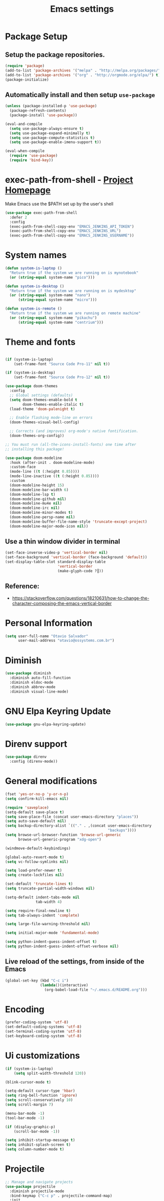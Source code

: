 #+TITLE: Emacs settings

* Package Setup
** Setup the package repositories.

#+begin_src emacs-lisp
(require 'package)
(add-to-list 'package-archives '("melpa" . "http://melpa.org/packages/") t)
(add-to-list 'package-archives '("org" . "http://orgmode.org/elpa/") t)
(package-initialize)
#+end_src

** Automatically install and then setup =use-package=

#+begin_src emacs-lisp
(unless (package-installed-p 'use-package)
  (package-refresh-contents)
  (package-install 'use-package))

(eval-and-compile
  (setq use-package-always-ensure t)
  (setq use-package-expand-minimally t)
  (setq use-package-compute-statistics t)
  (setq use-package-enable-imenu-support t))

(eval-when-compile
  (require 'use-package)
  (require 'bind-key))
#+end_src

* exec-path-from-shell - [[https://github.com/purcell/exec-path-from-shell][Project Homepage]]

Make Emacs use the $PATH set up by the user's shell

#+begin_src emacs-lisp
(use-package exec-path-from-shell
  :defer 2
  :config
  (exec-path-from-shell-copy-env "EMACS_JENKINS_API_TOKEN")
  (exec-path-from-shell-copy-env "EMACS_JENKINS_URL")
  (exec-path-from-shell-copy-env "EMACS_JENKINS_USERNAME"))
#+end_src

* System names

#+begin_src emacs-lisp
(defun system-is-laptop ()
  "Return true if the system we are running on is mynotebook"
  (or (string-equal system-name "pico")))

(defun system-is-desktop ()
  "Return true if the system we are running on is mydesktop"
  (or (string-equal system-name "nano")
      (string-equal system-name "micro")))

(defun system-is-remote ()
  "Return true if the system we are running on remote machine"
  (or (string-equal system-name "pikachu")
      (string-equal system-name "centrium")))
#+end_src

* Theme and fonts

#+begin_src emacs-lisp

(if (system-is-laptop)
    (set-frame-font "Source Code Pro-11" nil t))

(if (system-is-desktop)
    (set-frame-font "Source Code Pro-12" nil t))

(use-package doom-themes
  :config
  ;; Global settings (defaults)
  (setq doom-themes-enable-bold t
        doom-themes-enable-italic t)
  (load-theme 'doom-palenight t)

  ;; Enable flashing mode-line on errors
  (doom-themes-visual-bell-config)

  ;; Corrects (and improves) org-mode's native fontification.
  (doom-themes-org-config))

;; You must run (all-the-icons-install-fonts) one time after
;; installing this package!

(use-package doom-modeline
  :hook (after-init . doom-modeline-mode)
  :custom-face
  (mode-line ((t (:height 0.85))))
  (mode-line-inactive ((t (:height 0.85))))
  :custom
  (doom-modeline-height 15)
  (doom-modeline-bar-width 6)
  (doom-modeline-lsp t)
  (doom-modeline-github nil)
  (doom-modeline-mu4e nil)
  (doom-modeline-irc nil)
  (doom-modeline-minor-modes t)
  (doom-modeline-persp-name nil)
  (doom-modeline-buffer-file-name-style 'truncate-except-project)
  (doom-modeline-major-mode-icon nil))

#+end_src

** Use a thin window divider in terminal

#+begin_src emacs-lisp
(set-face-inverse-video-p 'vertical-border nil)
(set-face-background 'vertical-border (face-background 'default))
(set-display-table-slot standard-display-table
                        'vertical-border
                        (make-glyph-code ?┃))
#+end_src

** Reference:
- https://stackoverflow.com/questions/18210631/how-to-change-the-character-composing-the-emacs-vertical-border

* Personal Information

#+begin_src emacs-lisp
(setq user-full-name "Otavio Salvador"
      user-mail-address "otavio@ossystems.com.br")
#+end_src

* Diminish

#+begin_src emacs-lisp
(use-package diminish
  :diminish auto-fill-function
  :diminish eldoc-mode
  :diminish abbrev-mode
  :diminish visual-line-mode)
#+end_src

* GNU Elpa Keyring Update

#+begin_src emacs-lisp
(use-package gnu-elpa-keyring-update)
#+end_src

* Direnv support

#+begin_src emacs-lisp
(use-package direnv
  :config (direnv-mode))
 #+end_src

* General modifications

#+begin_src emacs-lisp
(fset 'yes-or-no-p 'y-or-n-p)
(setq confirm-kill-emacs nil)

(require 'saveplace)
(setq-default save-place t)
(setq save-place-file (concat user-emacs-directory "places"))
(setq auto-save-default nil)
(setq backup-directory-alist `(("." . ,(concat user-emacs-directory
                                               "backups"))))
(setq browse-url-browser-function 'browse-url-generic
      browse-url-generic-program "xdg-open")

(windmove-default-keybindings)

(global-auto-revert-mode t)
(setq vc-follow-symlinks nil)

(setq load-prefer-newer t)
(setq create-lockfiles nil)

(set-default 'truncate-lines t)
(setq truncate-partial-width-windows nil)

(setq-default indent-tabs-mode nil
              tab-width 4)

(setq require-final-newline t)
(setq tab-always-indent 'complete)

(setq large-file-warning-threshold nil)

(setq initial-major-mode 'fundamental-mode)

(setq python-indent-guess-indent-offset t)
(setq python-indent-guess-indent-offset-verbose nil)
#+end_src

** Live reload of the settings, from inside of the Emacs
#+begin_src emacs-lisp
(global-set-key (kbd "C-c i")
                (lambda()(interactive)
                  (org-babel-load-file "~/.emacs.d/README.org")))
#+end_src

* Encoding

#+begin_src emacs-lisp
(prefer-coding-system 'utf-8)
(set-default-coding-systems 'utf-8)
(set-terminal-coding-system 'utf-8)
(set-keyboard-coding-system 'utf-8)
#+end_src

* Ui customizations

#+begin_src emacs-lisp
(if (system-is-laptop)
    (setq split-width-threshold 120))

(blink-cursor-mode t)

(setq-default cursor-type 'hbar)
(setq ring-bell-function 'ignore)
(setq scroll-conservatively 10)
(setq scroll-margin 7)

(menu-bar-mode -1)
(tool-bar-mode -1)

(if (display-graphic-p)
    (scroll-bar-mode -1))

(setq inhibit-startup-message t)
(setq inhibit-splash-screen t)
(setq column-number-mode t)
#+end_src

* Projectile

#+begin_src emacs-lisp
;; Manage and navigate projects
(use-package projectile
  :diminish projectile-mode
  :bind-keymap ("C-c p" . projectile-command-map)
  :init
  (setq projectile-sort-order 'recentf
        projectile-use-git-grep t)

  (projectile-mode +1)
  :config
  (define-key projectile-mode-map (kbd "C-c C-p") 'projectile-command-map)

  (add-hook 'find-file-hook (lambda ()
                              (when (file-remote-p default-directory)
                                (setq-local projectile-mode-line "Projectile"))))

  ;; Use the faster searcher to handle project files: ripgrep `rg'.
  (when (and (not (executable-find "fd")) (executable-find "rg"))
    (setq projectile-generic-command
          (let ((rg-cmd ""))
            (dolist (dir projectile-globally-ignored-directories)
              (setq rg-cmd (format "%s --glob '!%s'" rg-cmd dir)))
            (concat "rg -0 --files --color=never --hidden" rg-cmd)))))
#+end_src

* Spelling

#+begin_src emacs-lisp
(use-package flyspell
  :diminish flyspell-mode
  :hook
  (text-mode . flyspell-mode)
  (prog-mode . flyspell-prog-mode))
#+end_src

* Use regexp search for C-s
#+begin_src emacs-lisp
;; Interactive search key bindings. By default, C-s runs
;; isearch-forward, so this swaps the bindings.
(global-set-key (kbd "C-s") 'isearch-forward-regexp)
(global-set-key (kbd "C-r") 'isearch-backward-regexp)
(global-set-key (kbd "C-M-s") 'isearch-forward)
(global-set-key (kbd "C-M-r") 'isearch-backward)
#+end_src

* Custom Keybindings

#+begin_src emacs-lisp
(define-key global-map (kbd "RET") 'newline-and-indent)
#+end_src

* Custom function

#+begin_src emacs-lisp
(defun buffer-cleanup ()
  (interactive)
  (whitespace-cleanup)
  (untabify (point-min) (point-max)))

;; Copy to clipboard
(defun copy-to-clipboard ()
  "Copies selection to x-clipboard."
  (interactive)
  (if (display-graphic-p)
      (progn
        (message "Yanked region to x-clipboard!")
        (call-interactively 'clipboard-kill-ring-save)
        )
    (if (region-active-p)
        (progn
          (shell-command-on-region (region-beginning) (region-end) "xsel -i -b")
          (message "Yanked region to clipboard!")
          (deactivate-mark))
      (message "No region active; can't yank to clipboard!")))
  )

;; Paste from clipboard
(defun paste-from-clipboard ()
  (interactive)
  (if (display-graphic-p)
      (progn
        (clipboard-yank)
        (message "graphics active")
        )
    (insert (shell-command-to-string "xsel -o -b"))
    )
  )

(global-set-key (kbd "C-x c") 'copy-to-clipboard)
(global-set-key (kbd "C-x v") 'paste-from-clipboard)

;; Indent commit messages
(fset 'indent-commit
      (lambda (&optional arg) "Keyboard macro." (interactive "p")
        (kmacro-exec-ring-item (quote ([67108896 134217829 1 24 114 116 32 32 32 32 45 32 13] 0 "%d")) arg)))

;; Highlight tabs
(defun highlight-tabs ()
  (interactive)
  (hi-lock-face-buffer "\t"))
(defun unhighlight-tabs ()
  (interactive)
  (hi-lock-unface-buffer "\t"))
#+end_src

* Copy buffer name or full path with name

#+begin_src emacs-lisp
(defun os/copy-buffer-name ()
  (interactive)
  (kill-new (buffer-name)))

(defun os/copy-buffer-full-name ()
  (interactive)
  (kill-new (buffer-file-name)))
#+end_src

* Smarter navigation to the beginning of a line
- [[https://emacsredux.com/blog/2013/05/22/smarter-navigation-to-the-beginning-of-a-line/][Reference]]
#+begin_src emacs-lisp

(defun smarter-move-beginning-of-line (arg)
  "Move point back to indentation of beginning of line.

Move point to the first non-whitespace character on this line.
If point is already there, move to the beginning of the line.
Effectively toggle between the first non-whitespace character and
the beginning of the line.

If ARG is not nil or 1, move forward ARG - 1 lines first.  If
point reaches the beginning or end of the buffer, stop there."
  (interactive "^p")
  (setq arg (or arg 1))

  ;; Move lines first
  (when (/= arg 1)
    (let ((line-move-visual nil))
      (forward-line (1- arg))))

  (let ((orig-point (point)))
    (back-to-indentation)
    (when (= orig-point (point))
      (move-beginning-of-line 1))))

;; remap C-a to `smarter-move-beginning-of-line'
(global-set-key [remap move-beginning-of-line]
                'smarter-move-beginning-of-line)

#+end_src

* Avoids saving active regions to the primary selection

#+begin_src emacs-lisp

(setq select-active-regions nil)

#+end_src

* Dired

#+begin_src emacs-lisp

(use-package dired
  :ensure nil
  :commands (dired)
  :custom
  ;; Always delete and copy recursively
  (dired-recursive-deletes 'always)
  (dired-recursive-copies 'always)
  ;; Auto refresh Dired, but be quiet about it
  (global-auto-revert-non-file-buffers t)
  (auto-revert-verbose nil)
  ;; Quickly copy/move file in Dired
  (dired-dwim-target t)
  ;; Move files to trash when deleting
  (delete-by-moving-to-trash t)
  :config
  ;; Reuse same dired buffer, to prevent numerous buffers while navigating in dired
  (put 'dired-find-alternate-file 'disabled nil)
  :hook
  (dired-mode . (lambda ()
                  (local-set-key (kbd "<mouse-2>") #'dired-find-alternate-file)
                  (local-set-key (kbd "RET") #'dired-find-alternate-file)
                  (local-set-key (kbd "^")
                                 (lambda () (interactive) (find-alternate-file ".."))))))

#+end_src

* Editing

#+begin_src emacs-lisp

(use-package whitespace
  :diminish global-whitespace-mode
  :hook
  (after-init . global-whitespace-mode)
  :config
  (setq whitespace-style
        '(face newline trailing space-before-tab space-after-tab)))

(use-package browse-kill-ring
  :bind ("M-y" . browse-kill-ring))

(use-package expand-region
  :bind
  ("M-=" . er/expand-region))

(use-package rainbow-delimiters
  :hook
  (prog-mode . rainbow-delimiters-mode))

(use-package smartparens
  :diminish smartparens-mode
  :hook
  (after-init . smartparens-global-mode)
  :config
  (require 'smartparens-config))

(use-package ws-butler
  :diminish ws-butler-mode
  :hook
  (after-init . ws-butler-global-mode))

(use-package undo-tree
  :diminish undo-tree-mode
  :bind ("C-x u" . 'undo-tree-redo)
  :config
  (progn
    (global-undo-tree-mode)
    (setq undo-tree-visualizer-timestamps t)
    (setq undo-tree-visualizer-diff t)))

(use-package boxquote)

(use-package highlight-symbol
  :init
  (global-set-key (kbd "C-c h") 'highlight-symbol)
  (global-set-key (kbd "C-c r h") 'highlight-symbol-query-replace))

(use-package cua-base
  :diminish cua-mode
  :config (cua-mode t)
  :init
  (progn
    (setq cua-auto-tabify-rectangles nil)
    (setq cua-keep-region-after-copy nil)
    (setq cua-enable-cua-keys nil)))

(use-package move-text
  :bind (("M-<up>" . move-text-up)
         ("M-<down>" . move-text-down)))

(use-package yasnippet
  :ensure t
  :config
  (use-package yasnippet-snippets
    :ensure t)
  (yas-global-mode t)
  (define-key yas-minor-mode-map (kbd "<tab>") nil)
  (define-key yas-minor-mode-map (kbd "C-'") #'yas-expand)
  (add-to-list #'yas-snippet-dirs "my-personal-snippets")
  (yas-reload-all)
  (setq yas-prompt-functions '(yas-ido-prompt))
  (defun help/yas-after-exit-snippet-hook-fn ()
    (prettify-symbols-mode)
    (prettify-symbols-mode))
  (add-hook 'yas-after-exit-snippet-hook #'help/yas-after-exit-snippet-hook-fn)
  :diminish yas-minor-mode)

;; Original idea from
;; http://www.opensubscriber.com/message/emacs-devel@gnu.org/10971693.html
(defun comment-dwim-line (&optional arg)
  "Replacement for the comment-dwim command.
          If no region is selected and current line is not blank and we are not at the end of the line,
          then comment current line.
          Replaces default behaviour of comment-dwim, when it inserts comment at the end of the line."
  (interactive "*P")
  (comment-normalize-vars)
  (if (and (not (region-active-p)) (not (looking-at "[ \t]*$")))
      (comment-or-uncomment-region (line-beginning-position) (line-end-position))
    (comment-dwim arg)))

(global-set-key (kbd "M-;") 'comment-dwim-line)

#+end_src

* Company

#+begin_src emacs-lisp

(use-package company
  :diminish company-mode
  :hook (after-init . global-company-mode)
  :init
  (setq company-idle-delay                nil
        company-dabbrev-downcase          nil
        company-minimum-prefix-length     2
        company-show-numbers              t
        company-tooltip-limit             10
        company-tooltip-align-annotations t
        company-lsp-enable-snippet        t)
  :bind
  (:map prog-mode-map
        ("<tab>" . company-indent-or-complete-common))
  :config
  (define-key company-mode-map [remap indent-for-tab-command] #'company-indent-or-complete-common)
  (delete 'company-clang company-backends))

#+end_src

* Flycheck

#+begin_src emacs-lisp

(use-package flycheck
  :diminish flycheck-mode
  :hook
  (after-init . global-flycheck-mode))

#+end_src

* LSP
** General settings

#+begin_src emacs-lisp
;; set prefix for lsp-command-keymap (default is "s-l")
(setq lsp-keymap-prefix "C-c l")

(use-package lsp-mode
  :ensure t
  :diminish lsp-mode
  :config
  (setq lsp-enable-file-watchers nil)
  (setq lsp-prefer-flymake nil)
  (setq lsp-prefer-capf t)
  (setq lsp-rust-clippy-preference "on")

  (setq lsp-rust-analyzer-display-chaining-hints t)
  (setq lsp-rust-analyzer-display-parameter-hints t)
  (setq lsp-rust-analyzer-server-display-inlay-hints t)

    ;;; Rust specifics
  (setq lsp-rust-server 'rust-analyzer)
  (setq lsp-rust-analyzer-server-command '("~/.cargo/bin/rust-analyzer"))

  :hook (;; reformat code and add missing (or remove old) imports
         (before-save . lsp-format-buffer)
         (before-save . lsp-organize-imports)
         ;; modes
         (rust-mode . lsp)
         (go-mode . lsp)
         (c-mode . lsp)
         (c++-mode . lsp)
         (nix-mode . lsp)

         ;; if you want which-key integration
         (lsp-mode . lsp-enable-which-key-integration))

  :bind (("C-c e" . lsp-execute-code-action))

  :commands lsp)

(use-package lsp-ui
  :ensure t
  :commands lsp-ui-mode
  :config
  (setq lsp-ui-sideline-show-symbol nil)
  (setq lsp-ui-sideline-show-hover nil)
  (setq lsp-ui-sideline-show-diagnostics nil)
  (setq lsp-ui-doc-enable nil)
  (setq lsp-ui-sideline-ignore-duplicate t)
  (setq lsp-eldoc-render-all nil)
  (define-key lsp-ui-mode-map [remap xref-find-definitions] #'lsp-ui-peek-find-definitions)
  (define-key lsp-ui-mode-map [remap xref-find-references] #'lsp-ui-peek-find-references)
  (define-key lsp-ui-mode-map (kbd "C-h") #'lsp-describe-thing-at-point))

(use-package helm-lsp
  :ensure t
  :commands helm-lsp-workspace-symbol)

  ;;; Rust specifics
(use-package toml-mode)
(use-package rust-mode)

;; Add keybindings for interacting with Cargo
(use-package cargo
  :hook (rust-mode . cargo-minor-mode))

;; Go specifics
(use-package go-mode)

;; Nix specifics
(use-package nix-mode
  :defer t
    :mode "\\.nix\\'"
    :init
    (progn
      (when nixos-format-on-save
        (add-hook 'before-save-hook 'nix-format-before-save))))
#+end_src
* Git

** Magit - [[https://github.com/magit/magit][It's Magit! A Git porcelain inside Emacs]]

#+begin_src emacs-lisp
(use-package magit
  :config
  (require 'git-commit)
  (add-hook 'git-commit-mode-hook 'flyspell-mode)
  (add-hook 'git-commit-setup-hook 'git-commit-turn-on-flyspell)
  (add-hook 'git-commit-mode-hook (lambda () (setq fill-column 72)))
  (setq magit-diff-refine-hunk t)
  :bind ((("C-c g" . magit-file-dispatch))))
#+end_src

** Forge - [[https://github.com/magit/forge][Work with Git forges from the comfort of Magit]]

#+begin_src emacs-lisp
(use-package forge
  :after magit)
#+end_src

** Git gutter - [[https://github.com/emacsorphanage/git-gutter][Emacs port of GitGutter which is Sublime Text Plugin]]

#+begin_src emacs-lisp
(use-package git-gutter
  :diminish git-gutter-mode
  :hook
  (after-init . global-git-gutter-mode)
  :config
  (add-hook 'magit-post-refresh-hook
            #'git-gutter:update-all-windows))
#+end_src

* Misc

#+begin_src emacs-lisp

(use-package aggressive-indent
  :hook (after-init . global-aggressive-indent-mode))

(use-package cmake-mode
  :mode ("CmakeLists\\.txt'" "\\.cmake\\'"))

(use-package dts-mode
  :mode ("\\.dts\\'" "\\.dtsi\\'"))

(use-package json-mode
  :mode ("\\.uhupkg.config\\'" "\\.json\\'"))

(use-package pkgbuild-mode
  :mode ("PKGBUILD\\'"))

(use-package systemd
  :mode ("\\.automount\\'\\|\\.busname\\'\\|\\.mount\\'\\|\\.service\\'\\|\\.slice\\'\\|\\.socket\\'\\|\\.target\\'\\|\\.timer\\'\\|\\.link\\'\\|\\.netdev\\'\\|\\.network\\'\\|\\.override\\.conf.*\\'" . systemd-mode))

(use-package yaml-mode
  :mode ("\\.yaml\\'" "\\.yml\\'"))

(use-package qml-mode
  :mode ("\\.qml\\'" ))

(use-package qt-pro-mode
  :mode ("\\.pro\\'" "\\.pri\\'"))
#+end_src

* Docker

#+begin_src emacs-lisp

(use-package dockerfile-mode
  :mode ("/Dockerfile\\'"))

(use-package docker-tramp
  :after tramp )

#+end_src

* Navigation

#+begin_src emacs-lisp

(use-package ido
  :config
  (require 'ido)
  (setq ido-auto-merge-work-directories-length -1)
  (setq ido-use-filename-at-point nil)
  (setq ido-use-faces nil)
  (ido-everywhere t)
  (ido-mode 1))

(use-package flx-ido
  :config
  (flx-ido-mode 1)
  (setq ido-enable-flex-matching t))

(use-package smex
  :config
  (smex-initialize)
  (setq smex-save-file (concat user-emacs-directory ".smex-items"))
  :bind
  ("M-x" . smex))

#+end_src

* Org Mode

** Org Mode settings

#+begin_src emacs-lisp
(use-package org
  :preface
  (defun endless/org-ispell ()
    "Configure `ispell-skip-region-alist' for `org-mode'."
    (make-local-variable 'ispell-skip-region-alist)
    (add-to-list 'ispell-skip-region-alist '(org-property-drawer-re))
    (add-to-list 'ispell-skip-region-alist '("~" "~"))
    (add-to-list 'ispell-skip-region-alist '("=" "="))
    (add-to-list 'ispell-skip-region-alist '("^#\\+begin_src" . "^#\\+end_src")))

  :mode ("\\.org$" . org-mode)
  :bind (("C-c l" . org-store-link)
         ("C-c c" . org-capture)
         ("C-c a" . org-agenda))
  :hook ((org-mode . org-indent-mode)
         (org-indent-mode . (lambda() (diminish 'org-indent-mode))))
  :config
  (add-hook 'org-mode-hook 'turn-on-flyspell)
  (add-hook 'org-mode-hook #'endless/org-ispell)
  (setq org-confirm-babel-evaluate nil
        org-export-babel-evaluate 'inline-only)
  (setq org-src-tab-acts-natively t)
  (setq org-startup-with-inline-images t)
  (setq org-startup-indented t)
  (setq org-startup-folded t)
  (setq org-image-actual-width 600)
  (setq org-format-latex-options (plist-put org-format-latex-options :scale 2.0))
  (setq org-src-fontify-natively t)
  (setq org-src-preserve-indentation t)
  (setq org-latex-listings 'minted
        org-latex-packages-alist '(("" "minted"))
        org-latex-pdf-process
        '("pdflatex -shell-escape -interaction nonstopmode -output-directory %o %f"
          "pdflatex -shell-escape -interaction nonstopmode -output-directory %o %f"
          "pdflatex -shell-escape -interaction nonstopmode -output-directory %o %f")
        org-latex-minted-options '(("breaklines" "true")
                                   ("breakanywhere" "true")
                                   ("fontsize" "\\footnotesize")
                                   ("bgcolor" "white")
                                   ("obeytabs" "true")
                                   ("tabsize" "2")))

  (org-babel-do-load-languages
   'org-babel-load-languages
   '((emacs-lisp . t)
     (gnuplot . t)
     (latex . t)
     (makefile . t)
     (org . t)
     (python . t)
     (shell . t)
     (C . t)
     (awk . t)
     (lisp . t)
     (matlab . t)
     (sed . t))))

(setq org-hide-emphasis-markers t)

(setq org-todo-keywords
      (quote ((sequence "TODO(t)" "DOING(s)" "|" "DONE(d!)")
              (sequence "WAITING(w@/!)" "BLOCKED(b@/!)" "|" "CANCELLED(c@/!)" "SOMEDAY"))))

(setq org-todo-keyword-faces
      (quote (("TODO" :foreground "red" :weight bold)
              ("DOING" :foreground "yellow" :weight bold)
              ("DONE" :foreground "forest green" :weight bold)
              ("WAITING" :foreground "orange" :weight bold)
              ("BLOCKED" :foreground "magenta" :weight bold)
              ("CANCELLED" :foreground "forest red" :weight bold)
              ("SOMEDAY" :foreground "forest yellow" :weight bold))))

(setq org-todo-state-tags-triggers
      (quote (("CANCELLED" ("CANCELLED" . t))
              ("WAITING" ("WAITING" . t))
              ("DOING" ("DOING" . t))
              ("BLOCKED" ("WAITING") ("BLOCKED" . t))
              (done ("WAITING") ("BLOCKED") ("DOING"))
              ("TODO" ("WAITING") ("CANCELLED") ("BLOCKED") ("DOING"))
              ("DONE" ("WAITING") ("CANCELLED") ("BLOCKED") ("DOING")))))

(setq org-agenda-files '("~/org/todo.org"))

(setq org-capture-templates
      '(("b" "Bookmark" entry (file "~/org/bookmarks.org")
         "* %?\n:PROPERTIES:\n:CREATED: %U\n:END:\n\n" :empty-lines 1)
        ("B" "Bookmark with Cliplink" entry (file "~/org/bookmarks.org")
         "* %(org-cliplink-capture)\n:PROPERTIES:\n:CREATED: %U\n:END:\n\n" :empty-lines 1)
        ("t" "Todo" entry (file "~/org/inbox.org")
         "* TODO %?\n%U" :empty-lines 1)
        ("n" "Note" entry (file "~/org/inbox.org")
         "* NOTE %?\n%U" :empty-lines 1)))

(setq org-default-notes-file (concat org-directory "~/org/inbox.org"))

(setq org-refile-targets '(("~/org/todo.org" :level . 1)
                           ("~/org/projects.org" :level . 1)))

#+end_src

** Org Mode  extra settings

*** [[https://github.com/rexim/org-cliplink][org-cliplink: Insert org-mode links from clipboard]]

Handle bookmark capture links.

#+begin_src emacs-lisp
(use-package org-cliplink
  :commands (org-cliplink))
#+end_src

*** Add languages to =org-structure-template-alist=

#+begin_src emacs-lisp
(use-package org-tempo
  :ensure nil
  :after org
  :config
  (add-to-list 'org-structure-template-alist '("sl" . "src emacs-lisp"))
  (add-to-list 'org-structure-template-alist '("sp" . "src python"))
  (add-to-list 'org-structure-template-alist '("ss" . "src sh")))
#+end_src


** Org Babel

*** [[https://github.com/astahlman/ob-async][ob-async: Asynchronous src_block execution for org-babel]]

#+begin_src emacs-lisp
(use-package ob-async
  :after org
  :config (require 'ob-async))
#+end_src


** Org Export Engines

*** HTML back-End

#+begin_src emacs-lisp
(use-package htmlize
  :after org
  :config (require 'htmlize))
#+end_src

*** Beamer back-End

#+begin_src emacs-lisp
(use-package ox-beamer
  :ensure org
  :after ox
  :config
  (add-to-list 'org-latex-classes
               '("beamer"
                 "\\documentclass\[presentation\]\{beamer\}"
                 ("\\section\{%s\}" . "\\section*\{%s\}")
                 ("\\subsection\{%s\}" . "\\subsection*\{%s\}")
                 ("\\subsubsection\{%s\}" . "\\subsubsection*\{%s\}"))))
#+end_src

*** GitHub back-end

#+begin_src emacs-lisp
(use-package ox-gfm
  :after ox
  :config (require 'ox-gfm nil t))
#+end_src

*** Hugo back-end

#+begin_src emacs-lisp
(use-package ox-hugo
  :after ox)
#+end_src


** [[https://github.com/bastibe/org-journal][org-journal: A simple org-mode based journaling mode]]

#+begin_src emacs-lisp
(use-package org-journal
  :bind
  ("C-c j n" . org-journal-new-entry)
  :config
  (setq org-journal-dir "~/org/journal/"
        org-journal-date-format "%A, %d %B %Y"))
#+end_src

** [[https://github.com/weirdNox/org-noter][org-noter: Emacs document annotator, using Org-mode]]

#+begin_src emacs-lisp
(use-package org-noter
  :commands (org-noter))
#+end_src

** References:
- https://superuser.com/questions/695096/how-to-enable-flyspell-in-org-mode-by-default
- https://endlessparentheses.com/ispell-and-org-mode.html
- http://doc.norang.ca/org-mode.html
- https://orgmode.org/manual/Tracking-TODO-state-changes.html#Tracking-TODO-state-changes
- https://emacs.cafe/emacs/orgmode/gtd/2017/06/30/orgmode-gtd.html

* Shell

#+begin_src emacs-lisp
(use-package sane-term
  :if window-system
  :bind
  ("C-x t" . sane-term)
  ("C-x T" . sane-term-create))

(eval-after-load "term"
  '(define-key term-raw-map (kbd "C-c C-y") 'term-paste))
#+end_src

* Bitbake

*** mmm-mode
#+begin_src emacs-lisp
(use-package mmm-mode
  :defer t
  :diminish mmm-mode
  )

#+end_src

*** Bitbake Mode
#+begin_src emacs-lisp
(require 'mmm-mode)

(defun bitbake-comment-dwim (arg)
  (interactive "*P")
  (require 'newcomment)
  (let ((comment-start "#") (comment-end ""))
    (comment-dwim arg)))

(defvar bitbake-mode-syntax-table
  (let ((st (make-syntax-table)))
    ;; Comments start with # and end at eol
    (modify-syntax-entry ?#	  "<" st)
    (modify-syntax-entry ?\n  ">" st)
    (modify-syntax-entry ?\^m ">" st)
    (modify-syntax-entry ?\"  "\""  st) ;strings are delimited by "
    (modify-syntax-entry ?\'  "\""  st) ;strings are delimited by '
    (modify-syntax-entry ?\\  "\\"  st) ;backslash is escape
    st)
  "Syntax table for `bitbake-mode'.")

(defvar bitbake-font-lock-defaults
  `((
     ;; fakeroot python do_foo() {
     ("\\b\\(include\\|require\\|inherit\\|python\\|addtask\\|export\\|fakeroot\\|unset\\)\\b" . font-lock-keyword-face)
     ;; do_install_append() {
     ("^\\(fakeroot *\\)?\\(python *\\)?\\([a-zA-Z0-9\-_+.${}/~]+\\) *( *) *{" 3 font-lock-function-name-face)
     ;; do_deploy[depends] ??=
     ("^\\(export *\\)?\\([a-zA-Z0-9\-_+.${}/~]+\\(\\[[a-zA-Z0-9\-_+.${}/~]+\\]\\)?\\) *\\(=\\|\\?=\\|\\?\\?=\\|:=\\|+=\\|=+\\|.=\\|=.\\)" 2 font-lock-variable-name-face)
     )))

(define-derived-mode bitbake-mode shell-script-mode
  "Bitbake"
  :syntax-table bitbake-mode-syntax-table
  (setq font-lock-defaults bitbake-font-lock-defaults)
  (setq mode-name "BitBake")
  (define-key bitbake-mode-map [remap comment-dwim] 'bitbake-comment-dwim))

(mmm-add-classes
 '((bitbake-shell
    :submode shell-script-mode
    :delimiter-mode nil
    :case-fold-search nil
    :front "^\\(?:fakeroot[[:blank:]]+\\)?\\([-[:alnum:]_${}]+[[:blank:]]*()[[:blank:]]*{\\)"
    :back "^}")
   (bitbake-python
    :submode python-mode
    :delimiter-mode nil
    :case-fold-search nil
    :front "^[ \t]*\\(?:fakeroot[ \t]+\\)?python[ \t]*\\(?:[ \t][^ \t]+[ \t]*\\)?([ \t]*)[ \t]*{[ \t]*\n"
    :back "^}")))

(mmm-add-mode-ext-class 'bitbake-mode "\\.bb\\(append\\|class\\)?\\'" 'bitbake-shell)
(mmm-add-mode-ext-class 'bitbake-mode "\\.bb\\(append\\|class\\)?\\'" 'bitbake-python)
(mmm-add-mode-ext-class 'bitbake-mode "\\.inc\\" 'bitbake-shell)
(mmm-add-mode-ext-class 'bitbake-mode "\\.inc\\" 'bitbake-python)
(add-to-list 'auto-mode-alist
             '("\\.bb\\(append\\|class\\)?\\'" . bitbake-mode))
(add-to-list 'auto-mode-alist
             '("\\.inc\\'" . bitbake-mode))
#+end_src

*** WKS support
#+begin_src emacs-lisp
(defgroup bitbake-wic nil "Customization options for wic." :group 'bitbake)

(defun wks-mode-font-lock-keywords ()
  "Return the default font lock keywords for `wks-mode2'."
  `("part" "bootloader" "include" "long-description" "short-description")
  )

;;;###autoload
(define-derived-mode wks-mode prog-mode "wks"
  :group 'bitbake-wic
  (set (make-local-variable 'comment-start) "#")
  (set (make-local-variable 'comment-start-skip) "#+[ \t]*")
  (set (make-local-variable 'comment-indent-function) 'comment-indent-default)
  (set (make-local-variable 'comment-style) 'plain)
  (set (make-local-variable 'comment-continue) nil)
  (setq-local font-lock-defaults '(wks-mode-font-lock-keywords))
  )

;;;###autoload
(add-to-list 'auto-mode-alist '("\\.wks\\(.in\\)?\\'" . wks-mode))

(modify-syntax-entry ?# "<" wks-mode-syntax-table)
(modify-syntax-entry ?\n  ">" wks-mode-syntax-table)
(modify-syntax-entry ?\^m ">" wks-mode-syntax-table)
(modify-syntax-entry ?\"  "\""  wks-mode-syntax-table) ;strings are delimited by "
#+end_src

*** Reference:
https://bitbucket.org/olanilsson/bitbake-modes/src/master/
http://xemacs.sourceforge.net/Documentation/packages/html/mmm_toc.html#SEC_Contents

* C/C++

#+begin_src emacs-lisp

(use-package cc-mode
  :defer
  :config
  (c-set-offset 'case-label '+)
  (setq-default c-basic-offset 4))

(defconst linux-kernel
  '((c-basic-offset . 8)
    (c-label-minimum-indentation . 0)
    (c-offsets-alist . (
                        (arglist-close         . c-lineup-arglist-tabs-only)
                        (arglist-cont-nonempty .
                                               (c-lineup-gcc-asm-reg c-lineup-arglist-tabs-only))
                        (arglist-intro         . +)
                        (brace-list-intro      . +)
                        (c                     . c-lineup-C-comments)
                        (case-label            . 0)
                        (comment-intro         . c-lineup-comment)
                        (cpp-define-intro      . +)
                        (cpp-macro             . -1000)
                        (cpp-macro-cont        . +)
                        (defun-block-intro     . +)
                        (else-clause           . 0)
                        (func-decl-cont        . +)
                        (inclass               . +)
                        (inher-cont            . c-lineup-multi-inher)
                        (knr-argdecl-intro     . 0)
                        (label                 . -1000)
                        (statement             . 0)
                        (statement-block-intro . +)
                        (statement-case-intro  . +)
                        (statement-cont        . +)
                        (substatement          . +)
                        ))
    (indent-tabs-mode . t)
    (show-trailing-whitespace . t)))
(c-add-style "linux-kernel" linux-kernel)

#+end_src

* PDF

#+begin_src emacs-lisp
(use-package pdf-tools
  :magic ("%PDF" . pdf-view-mode)
  :if window-system
  :config
  (pdf-loader-install)
  (setq-default pdf-view-display-size 'fit-page)
  (setq pdf-annot-activate-created-annotations t)
  (define-key pdf-view-mode-map (kbd "C-s") 'isearch-forward)
  (add-hook 'pdf-view-mode-hook (lambda () (cua-mode 0)))
  (setq pdf-view-resize-factor 1.1)
  (define-key pdf-view-mode-map (kbd "h") 'pdf-annot-add-highlight-markup-annotation)
  (define-key pdf-view-mode-map (kbd "t") 'pdf-annot-add-text-annotation)
  (define-key pdf-view-mode-map (kbd "D") 'pdf-annot-delete))
#+end_src

* Ibuffer

** General modifications
#+begin_src emacs-lisp
(global-set-key (kbd "C-x C-b") 'ibuffer)

(setq ibuffer-expert t)
(setq ibuffer-show-empty-filter-groups nil)

(require 'ibuf-ext)
(add-to-list 'ibuffer-never-show-predicates "^\\*")

(setq ibuffer-saved-filter-groups
      '(("default"
         ("Bitbake"
          (or
           (filename . "\\.bb$")
           (filename . "\\.bbappend$")
           (filename . "\\.inc$")))
         ("Shell scripts"
          (or
           (mode . sh-mode)
           (mode . shell-mode)
           (mode . makefile-bsdmake-mode)
           (mode . makefile-imake-mode)
           (mode . makefile-automake-mode)
           (mode . makefile-gmake-mode)
           (mode . makefile-makeapp-mode)))
         ("Git" (or
                 (derived-mode . magit-mode)
                 (mode . diff-mode)))
         ("Org"
          (or (mode . org-mode)
              (filename . "OrgMode")))
         ("Markup"
          (or
           (mode . tex-mode)
           (mode . latex-mode)
           (mode . tex-fold-mode)
           (mode . tex-doctex-mode)
           (mode . context-mode)
           (mode . bibtex-style-mode)
           (mode . sgml-mode)
           (mode . css-mode)
           (mode . nxml-mode)
           (mode . html-mode)))
         ("Dired" (mode . dired-mode))
         ("Man pages"
          (mode . Man-mode))
         ("Shells"
          (or
           (mode . ansi-term-mode)
           (mode . term-mode)
           (mode . eshell-mode)
           (mode . shell-mode)))
         )))

(add-hook 'ibuffer-mode-hook
          '(lambda ()
             (ibuffer-auto-mode 1)
             (ibuffer-switch-to-saved-filter-groups "default")))
#+end_src

** Group tramp buffers
#+begin_src emacs-lisp
(use-package ibuffer-tramp
  :after (tramp)
  :config
  (progn
    (add-hook 'ibuffer-hook
              (lambda ()
                (ibuffer-tramp-set-filter-groups-by-tramp-connection)
                (ibuffer-do-sort-by-alphabetic)))))
#+end_src

* Latex

#+begin_src emacs-lisp
(use-package auctex
  :mode ("\\.tex\\'" . LaTeX-mode)
  :preface
  (defun apm-latex-mode-setup ()
    "Tweaks and customisations for LaTeX mode."
    (TeX-source-correlate-mode 1)
    (LaTeX-math-mode 1)
    (turn-on-reftex))
  (defun my-latex-mode-setup ()
    (setq-local company-backends
                (append '((company-math-symbols-latex company-latex-commands))
                        company-backends)))
  :commands (LaTeX-math-mode TeX-source-correlate-mode)
  :hook
  ((LaTeX-mode . apm-latex-mode-setup)
   (LaTex-mode . my-latex-mode-setup))
  :config
  (setq-default TeX-auto-save t)
  (setq-default TeX-parse-self t)
  (setq-default TeX-PDF-mode t)
  (setq-default TeX-master nil)
  (setq-default flyspell-mode t)
  (setq-default TeX-source-correlate-start-server t))
#+end_src

* Markdown

#+begin_src emacs-lisp

(use-package markdown-mode
  :mode
  (("README\\.md\\'" . gfm-mode)
   ("\\.md\\'" . markdown-mode)
   ("\\.markdown\\'" . markdown-mode))
  :config
  (setq markdown-command "multimarkdown")
  (setq-default fill-column 80))

#+end_src

* Which Key

#+begin_src emacs-lisp
(use-package which-key
  :diminish which-key-mode
  :hook (after-init . which-key-mode))
#+end_src

* Olivetti

[[https://github.com/rnkn/olivetti][Olivetti:]] A simple Emacs minor mode for a nice writing environment.
#+begin_src emacs-lisp
(use-package olivetti
  :defer t
  :config
  (setq olivetti-body-width 100))
#+end_src

* Jenkins - [[https://github.com/rmuslimov/jenkins.el][Project Homepage]]

Jenkins plugin for Emacs

#+begin_src emacs-lisp
(use-package jenkins
  :commands (jenkins-mode)
  :after exec-path-from-shell
  :config
  (setq jenkins-api-token (getenv "EMACS_JENKINS_API_TOKEN"))
  (setq jenkins-url (getenv "EMACS_JENKINS_URL"))
  (setq jenkins-username (getenv "EMACS_JENKINS_USERNAME")))
#+end_src

* ESUP - Emacs Start Up Profiler - [[https://github.com/jschaf/esup][Project Homepage]]

#+begin_src emacs-lisp
(use-package esup
  :commands (esup))
#+end_src

* Pocket Reader

#+begin_src emacs-lisp
(use-package pocket-lib
  :commands (pocket-reader)
  :config (setq pocket-lib-token-file (expand-file-name "~/.dotfiles/emacs/emacs-pocket-lib-token.json")))

(use-package pocket-reader
  :commands (pocket-reader))
#+end_src

* Tramp
#+begin_src emacs-lisp
(use-package tramp
  :config
  (with-eval-after-load 'tramp-cache
    (setq tramp-persistency-file-name "~/.emacs.d/tramp"))
  (setq tramp-default-method "ssh"
        tramp-default-user-alist '(("\\`su\\(do\\)?\\'" nil "root"))
        ;; use the settings in ~/.ssh/config instead of Tramp's
        tramp-use-ssh-controlmaster-options nil
        ;; don't generate backups for remote files opened as root (security hazzard)
        backup-enable-predicate
        (lambda (name)
          (and (normal-backup-enable-predicate name)
               (not (let ((method (file-remote-p name 'method)))
                      (when (stringp method)
                        (member method '("su" "sudo"))))))))
  (setq tramp-auto-save-directory "/tmp/tramp/")
  (setq tramp-chunksize 2000))
#+end_src

* Restore gc-cons-threshold

The garbage collector is set to a higher value in early-init.el file to reduce
startup time, set it back to a sane value.

#+begin_src emacs-lisp
(setq gc-cons-threshold (* 2 1024 1024))
#+end_src
